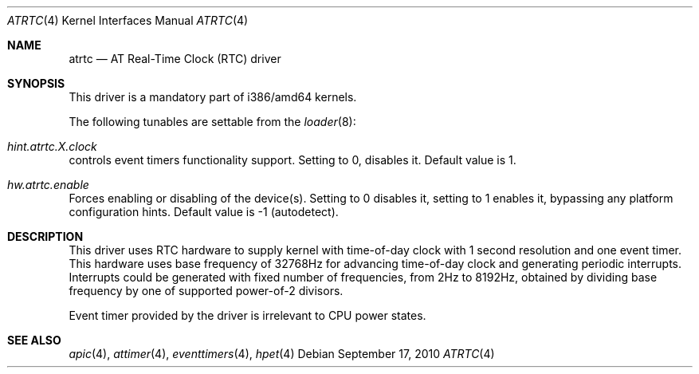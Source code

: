 .\" Copyright (c) 2010 Alexander Motin <mav@FreeBSD.org>
.\" All rights reserved.
.\"
.\" Redistribution and use in source and binary forms, with or without
.\" modification, are permitted provided that the following conditions
.\" are met:
.\" 1. Redistributions of source code must retain the above copyright
.\"    notice, this list of conditions and the following disclaimer.
.\" 2. Redistributions in binary form must reproduce the above copyright
.\"    notice, this list of conditions and the following disclaimer in the
.\"    documentation and/or other materials provided with the distribution.
.\"
.\" THIS SOFTWARE IS PROVIDED BY THE AUTHOR AND CONTRIBUTORS ``AS IS'' AND
.\" ANY EXPRESS OR IMPLIED WARRANTIES, INCLUDING, BUT NOT LIMITED TO, THE
.\" IMPLIED WARRANTIES OF MERCHANTABILITY AND FITNESS FOR A PARTICULAR PURPOSE
.\" ARE DISCLAIMED.  IN NO EVENT SHALL THE AUTHOR OR CONTRIBUTORS BE LIABLE
.\" FOR ANY DIRECT, INDIRECT, INCIDENTAL, SPECIAL, EXEMPLARY, OR CONSEQUENTIAL
.\" DAMAGES (INCLUDING, BUT NOT LIMITED TO, PROCUREMENT OF SUBSTITUTE GOODS
.\" OR SERVICES; LOSS OF USE, DATA, OR PROFITS; OR BUSINESS INTERRUPTION)
.\" HOWEVER CAUSED AND ON ANY THEORY OF LIABILITY, WHETHER IN CONTRACT, STRICT
.\" LIABILITY, OR TORT (INCLUDING NEGLIGENCE OR OTHERWISE) ARISING IN ANY WAY
.\" OUT OF THE USE OF THIS SOFTWARE, EVEN IF ADVISED OF THE POSSIBILITY OF
.\" SUCH DAMAGE.
.\"
.\" $FreeBSD: stable/12/share/man/man4/atrtc.4 330835 2018-03-13 09:42:33Z royger $
.\"
.Dd September 17, 2010
.Dt ATRTC 4
.Os
.Sh NAME
.Nm atrtc
.Nd AT Real-Time Clock (RTC) driver
.Sh SYNOPSIS
This driver is a mandatory part of i386/amd64 kernels.
.Pp
The following tunables are settable from the
.Xr loader 8 :
.Bl -ohang
.It Va hint.atrtc. Ns Ar X Ns Va .clock
controls event timers functionality support.
Setting to 0, disables it.
Default value is 1.
.It Va hw.atrtc.enable
Forces enabling or disabling of the device(s).
Setting to 0 disables it, setting to 1 enables it, bypassing any platform
configuration hints.
Default value is -1 (autodetect).
.El
.Sh DESCRIPTION
This driver uses RTC hardware to supply kernel with time-of-day clock
with 1 second resolution and one event timer.
This hardware uses base frequency of 32768Hz for advancing time-of-day clock
and generating periodic interrupts.
Interrupts could be generated with fixed number of frequencies, from 2Hz to
8192Hz, obtained by dividing base frequency by one of supported power-of-2
divisors.
.Pp
Event timer provided by the driver is irrelevant to CPU power states.
.Sh SEE ALSO
.Xr apic 4 ,
.Xr attimer 4 ,
.Xr eventtimers 4 ,
.Xr hpet 4
